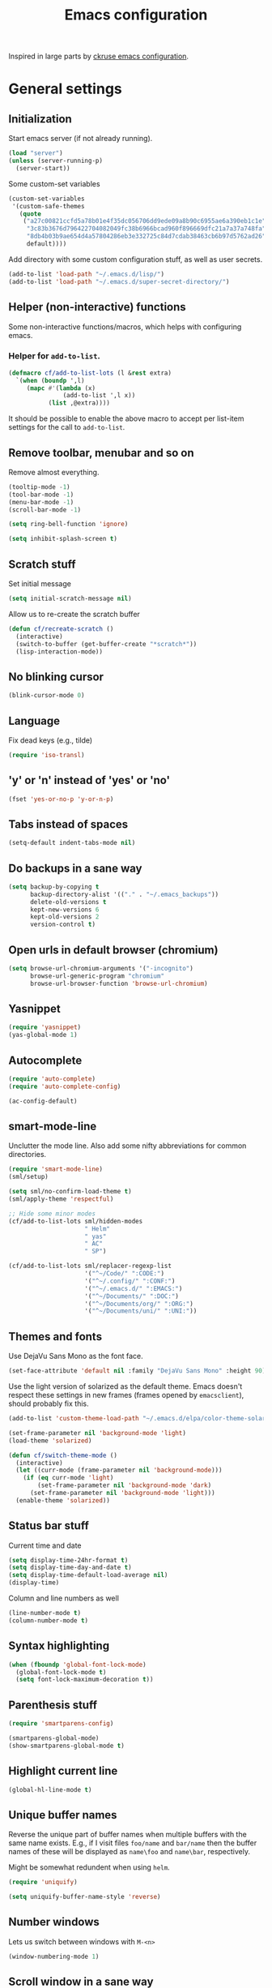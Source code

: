 #+TITLE: Emacs configuration

Inspired in large parts by [[https://github.com/ckruse/Emacs.d/blob/fcdd24e413772d7a809d6071b882c555ddee694e/emacs.org][ckruse emacs configuration]].

* General settings
** Initialization

   Start emacs server (if not already running).

   #+BEGIN_SRC emacs-lisp
     (load "server")
     (unless (server-running-p)
       (server-start))
   #+END_SRC

   Some custom-set variables
   #+begin_src emacs-lisp :tangle yes
     (custom-set-variables
      '(custom-safe-themes
        (quote
         ("a27c00821ccfd5a78b01e4f35dc056706dd9ede09a8b90c6955ae6a390eb1c1e"
          "3c83b3676d796422704082049fc38b6966bcad960f896669dfc21a7a37a748fa"
          "8db4b03b9ae654d4a57804286eb3e332725c84d7cdab38463cb6b97d5762ad26"
          default))))
   #+end_src

   Add directory with some custom configuration stuff, as well as user
   secrets.
   #+begin_src emacs-lisp :tangle yes
     (add-to-list 'load-path "~/.emacs.d/lisp/")
     (add-to-list 'load-path "~/.emacs.d/super-secret-directory/")
   #+end_src

** Helper (non-interactive) functions

   Some non-interactive functions/macros, which helps with configuring
   emacs.

*** Helper for =add-to-list=.

    #+begin_src emacs-lisp :tangle yes
      (defmacro cf/add-to-list-lots (l &rest extra)
        `(when (boundp ',l)
           (mapc #'(lambda (x)
                     (add-to-list ',l x))
                 (list ,@extra))))
    #+end_src

    It should be possible to enable the above macro to accept per
    list-item settings for the call to =add-to-list=.

** Remove toolbar, menubar and so on

   Remove almost everything.
   #+BEGIN_SRC emacs-lisp
     (tooltip-mode -1)
     (tool-bar-mode -1)
     (menu-bar-mode -1)
     (scroll-bar-mode -1)

     (setq ring-bell-function 'ignore)

     (setq inhibit-splash-screen t)
   #+END_SRC

** Scratch stuff

   Set initial message
   #+BEGIN_SRC emacs-lisp
     (setq initial-scratch-message nil)
   #+END_SRC

   Allow us to re-create the scratch buffer
   #+BEGIN_SRC emacs-lisp
     (defun cf/recreate-scratch ()
       (interactive)
       (switch-to-buffer (get-buffer-create "*scratch*"))
       (lisp-interaction-mode))
   #+END_SRC

** No blinking cursor

   #+begin_src emacs-lisp :tangle yes
     (blink-cursor-mode 0)
   #+end_src

** Language

   Fix dead keys (e.g., tilde)
   #+BEGIN_SRC emacs-lisp
     (require 'iso-transl)
   #+END_SRC

** 'y' or 'n' instead of 'yes' or 'no'

   #+BEGIN_SRC emacs-lisp
     (fset 'yes-or-no-p 'y-or-n-p)
   #+END_SRC

** Tabs instead of spaces
   #+BEGIN_SRC emacs-lisp
     (setq-default indent-tabs-mode nil)
   #+END_SRC

** Do backups in a sane way
   #+BEGIN_SRC emacs-lisp
     (setq backup-by-copying t
           backup-directory-alist '(("." . "~/.emacs_backups"))
           delete-old-versions t
           kept-new-versions 6
           kept-old-versions 2
           version-control t)
   #+END_SRC

** Open urls in default browser (chromium)
   #+BEGIN_SRC emacs-lisp
     (setq browse-url-chromium-arguments '("-incognito")
           browse-url-generic-program "chromium"
           browse-url-browser-function 'browse-url-chromium)
   #+END_SRC

** Yasnippet

   #+BEGIN_SRC emacs-lisp
     (require 'yasnippet)
     (yas-global-mode 1)
   #+END_SRC

** Autocomplete

   #+begin_src emacs-lisp :tangle yes
     (require 'auto-complete)
     (require 'auto-complete-config)

     (ac-config-default)
   #+end_src

** smart-mode-line

   Unclutter the mode line. Also add some nifty abbreviations for
   common directories.
   #+begin_src emacs-lisp :tangle yes
     (require 'smart-mode-line)
     (sml/setup)

     (setq sml/no-confirm-load-theme t)
     (sml/apply-theme 'respectful)

     ;; Hide some minor modes
     (cf/add-to-list-lots sml/hidden-modes
                          " Helm"
                          " yas"
                          " AC"
                          " SP")

     (cf/add-to-list-lots sml/replacer-regexp-list
                          '("^~/Code/" ":CODE:")
                          '("^~/.config/" ":CONF:")
                          '("^~/.emacs.d/" ":EMACS:")
                          '("^~/Documents/" ":DOC:")
                          '("^~/Documents/org/" ":ORG:")
                          '("^~/Documents/uni/" ":UNI:"))
   #+end_src

** Themes and fonts

   Use DejaVu Sans Mono as the font face.
   #+BEGIN_SRC emacs-lisp
     (set-face-attribute 'default nil :family "DejaVu Sans Mono" :height 90)
   #+END_SRC

   Use the light version of solarized as the default theme. Emacs
   doesn't respect these settings in new frames (frames opened by
   =emacsclient=), should probably fix this.
   #+BEGIN_SRC emacs-lisp
     (add-to-list 'custom-theme-load-path "~/.emacs.d/elpa/color-theme-solarized-20160626.743/")

     (set-frame-parameter nil 'background-mode 'light)
     (load-theme 'solarized)

     (defun cf/switch-theme-mode ()
       (interactive)
       (let ((curr-mode (frame-parameter nil 'background-mode)))
         (if (eq curr-mode 'light)
             (set-frame-parameter nil 'background-mode 'dark)
           (set-frame-parameter nil 'background-mode 'light)))
       (enable-theme 'solarized))
   #+END_SRC

** Status bar stuff
   Current time and date
   #+BEGIN_SRC emacs-lisp
     (setq display-time-24hr-format t)
     (setq display-time-day-and-date t)
     (setq display-time-default-load-average nil)
     (display-time)
   #+END_SRC

   Column and line numbers as well
   #+BEGIN_SRC emacs-lisp
     (line-number-mode t)
     (column-number-mode t)
   #+END_SRC

** Syntax highlighting

   #+BEGIN_SRC emacs-lisp
     (when (fboundp 'global-font-lock-mode)
       (global-font-lock-mode t)
       (setq font-lock-maximum-decoration t))
   #+END_SRC

** Parenthesis stuff

   #+BEGIN_SRC emacs-lisp
     (require 'smartparens-config)

     (smartparens-global-mode)
     (show-smartparens-global-mode t)
   #+END_SRC

** Highlight current line

   #+BEGIN_SRC emacs-lisp
     (global-hl-line-mode t)
   #+END_SRC

** Unique buffer names

   Reverse the unique part of buffer names when multiple buffers with
   the same name exists. E.g., if I visit files =foo/name= and
   =bar/name= then the buffer names of these will be displayed as
   =name\foo= and =name\bar=, respectively.

   Might be somewhat redundent when using =helm=.
   #+BEGIN_SRC emacs-lisp
     (require 'uniquify)

     (setq uniquify-buffer-name-style 'reverse)
   #+END_SRC

** Number windows

   Lets us switch between windows with =M-<n>=
   #+BEGIN_SRC emacs-lisp
     (window-numbering-mode 1)
   #+END_SRC

** Scroll window in a sane way

   Only advance one line at a time, instead of half of the window or
   whatever's the default.
   #+BEGIN_SRC emacs-lisp
     (setq scroll-step 1)
   #+END_SRC

** Automatically delete trailing whitespace upon save

   Automatically delete trailing whitespace characters when saving a
   file with =C-x C-s=.
   #+BEGIN_SRC emacs-lisp
     (advice-add 'save-buffer :before
                 #'(lambda (&rest args)
                     (delete-trailing-whitespace)))
   #+END_SRC
   It might be worth considering whether or not this should happen in
   every mode.

** Ask if I really want to kill emacs

   #+begin_src emacs-lisp :tangle yes
     (setq confirm-kill-emacs 'y-or-n-p)
   #+end_src

* Helper functions
** Byte compiling

   Speeds up startup significantly.
   #+BEGIN_SRC emacs-lisp
     (defun cf/byte-recompile ()
         (interactive)
         (byte-recompile-directory "~/.emacs.d" 0))
   #+END_SRC

** Kill all buffers

   #+BEGIN_SRC emacs-lisp
     (defun cf/kill-all-buffers ()
       (interactive)
       (when (y-or-n-p "Kill all buffers?")
         (mapc 'kill-buffer (buffer-list))
         (delete-other-windows)))

     (global-set-key (kbd "C-x K") 'cf/kill-all-buffers)
   #+END_SRC

* Custom global keybinds

** Enable some existing keybinds

   #+begin_src emacs-lisp :tangle yes
     (put 'upcase-region 'disabled nil)
   #+end_src

** Some form of completion at point

   #+BEGIN_SRC emacs-lisp
     (global-set-key (kbd "C--") 'dabbrev-expand)
   #+END_SRC

* Languages
** Latex

   #+BEGIN_SRC emacs-lisp
     (require 'tex)
     (setq TeX-auto-save t)
     (setq TeX-parse-self t)
     (setq-default TeX-master nil)
     (setq ispell-list-command "--list")
   #+END_SRC

   Enable math-mode, automatic line wrapping and spell checking in
   latex.
   #+BEGIN_SRC emacs-lisp
     (add-hook 'LaTeX-mode-hook 'visual-line-mode)
     (add-hook 'LaTeX-mode-hook 'turn-on-flyspell)
     (add-hook 'LaTeX-mode-hook 'LaTeX-math-mode)
   #+END_SRC

** Markdown

   #+BEGIN_SRC emacs-lisp
     (add-hook 'markdown-mode-hook 'turn-on-flyspell)
   #+END_SRC
** C

   #+begin_src emacs-lisp :tangle yes
     (add-hook 'c-mode-hook #'(lambda () (c-set-style "linux")))
   #+end_src

** Common lisp

   Use SBCL
   #+BEGIN_SRC emacs-lisp
     (setq inferior-lisp-program "/usr/bin/sbcl")
   #+END_SRC

   Slime settings.
   #+BEGIN_SRC emacs-lisp
     (require 'slime)
     (require 'auto-complete)
     (ac-config-default)
     (slime-setup '(slime-fancy))
     (add-hook 'slime-mode-hook 'set-up-slime-ac)

     ;; Slime helper
     (load (expand-file-name "~/Code/cl/quicklisp/slime-helper.el"))
     (setq inferior-lisp-program "sbcl")
   #+END_SRC

** Python

   Use elpy. Not currently enabled.
   #+begin_src emacs-lisp :tangle no
     (elpy-enable)
   #+end_src

** Web-mode

   Everything pertaining to web related languages.

   Use =web-mode=
   #+BEGIN_SRC emacs-lisp
     (require 'web-mode)

     (add-to-list 'auto-mode-alist '("\\.html?\\'" . web-mode))
     (add-to-list 'auto-mode-alist '("\\.djhtml?\\'" . web-mode))

     (setq web-mode-engines-alist
           '(("jinja" . "\\.djhtml?\\'")))

   #+END_SRC

   Disable =smartparens-mode= as it interfers with =web-mode='s way of
   dealing with parenthesis.
   #+begin_src emacs-lisp :tangle yes
     (add-hook 'web-mode-hook #'(lambda ()
                                  (smartparens-mode 0)))
   #+end_src

** Java

   Use [[https://github.com/emacs-eclim/emacs-eclim][eclim]].
   #+begin_src emacs-lisp :tangle yes
     (require 'eclim)
     (global-eclim-mode)

     (require 'eclimd)
   #+end_src

   Some other helpful settings from the project page.
   #+begin_src emacs-lisp :tangle yes
     (setq help-at-pt-display-when-idle t)
     (setq help-at-pt-timer-delay 0.1)
     (help-at-pt-set-timer)

     ;; Auto complete
     (require 'ac-emacs-eclim)
     (ac-emacs-eclim-config)
   #+end_src

** PHP

   For the sole purpose of syntax highlighting when browsing =.php=
   files.
   #+BEGIN_SRC emacs-lisp
     (require 'php-mode)
     (add-to-list 'auto-mode-alist '("\\.php" . php-mode))
   #+END_SRC

* Modes

  Settings for modes that does not involve programming (e.g., =dired=)

** Helm

   Load helm, and set some general settings.
   #+begin_src emacs-lisp :tangle yes
     (require 'helm)
     (require 'helm-config)

     (helm-mode 1)

     (setq helm-split-window-in-side-p t

           ;;; Fuzzy match for various modes
           helm-M-x-fuzzy-match t
           helm-buffers-fuzzy-matching t
           helm-recentf-fuzzy-match t)

     (define-key helm-map (kbd "<tab>") 'helm-execute-persistent-action)
     (define-key helm-map (kbd "C-z") 'helm-select-action)
   #+end_src

   Helmify some common commands.
   #+begin_src emacs-lisp :tangle yes
     (global-set-key (kbd "M-x") 'helm-M-x)
     (global-set-key (kbd "M-y") 'helm-show-kill-ring)
     (global-set-key (kbd "C-x b") 'helm-mini)
     (global-set-key (kbd "C-x C-f") 'helm-find-files)
   #+end_src

** Elfeed

   Load =elfeed= and ensure that =curl= is used (eventhough it's the
   default).
   #+begin_src emacs-lisp :tangle yes
     (require 'elfeed)

     (setq elfeed-curl-program-name "curl"
           elfeed-use-curl t)

     (global-set-key (kbd "C-x w") 'elfeed)

     (require 'user-feeds)
   #+end_src

   I find it more intuitive that =n= and =p= scroll the currently
   showing feed, rather than jump to the next. I also find it more
   intuitive for the "previous" key (bound to =C-p=) to actually show
   the previous feed with respect to time, rather than order. Same
   with =C-n= and =elfeed-show-next=.
   #+begin_src emacs-lisp :tangle yes
     (define-key elfeed-show-mode-map "n" #'scroll-up-line)
     (define-key elfeed-show-mode-map (kbd "C-p") #'elfeed-show-next)
     (define-key elfeed-show-mode-map "p" #'scroll-down-line)
     (define-key elfeed-show-mode-map (kbd "C-n") #'elfeed-show-prev)
   #+end_src

   Some functionallity and keybinds which allows me to easially open
   video links in =mpv=, or send them to be displayed on my TV (not
   currently working, of course)
   #+begin_src emacs-lisp :tangle yes
     (require 'nicwh)

     (defmacro cf/mpv-proc (&rest args)
       `(start-process "mpv-emacs" nil "mpv" ,@args))

     (define-key elfeed-show-mode-map "x" '(lambda ()
                                             (interactive)
                                             (cf/mpv-proc (thing-at-point 'url))))
     (define-key elfeed-search-mode-map "x" '(lambda ()
                                               (interactive)
                                               (let* ((entry (elfeed-search-selected :single))
                                                      (url (elfeed-entry-link entry)))
                                                 (elfeed-search-untag-all 'unread)
                                                 (cf/mpv-proc url))))
   #+end_src

** Dired

   Lets us move up one level with backspace.
   #+BEGIN_SRC emacs-lisp
     (add-hook 'dired-mode-hook
               #'(lambda ()
                   (local-set-key (kbd "<backspace>") 'dired-up-directory)))
   #+END_SRC

** Tramp

   #+BEGIN_SRC emacs-lisp
     (setq tramp-default-method "ssh")
   #+END_SRC

** Org

   #+BEGIN_SRC emacs-lisp
     (require 'org)

     (global-set-key (kbd "C-c l") 'org-agenda-link)
     (global-set-key (kbd "C-c a") 'org-agenda)
   #+END_SRC

   Specify where agenda files live. Also add some custom todo
   keywords.
   #+BEGIN_SRC emacs-lisp
     (setq org-log-done t)
     (setq org-agenda-files (directory-files "~/Documents/org" t "^\\([^.#]\\).+\\.org$"))
     (setq org-todo-keywords '((sequence "TODO(t)" "|" "DONE(d)")
                               (sequence "WAITING(w)" "|")
                               (sequence "|" "CANCELED(c)")))
     (setq org-todo-keyword-faces '(("WAITING" . "yellow")
                                    ("CANCELED" . (:foreground "grey" :weight "bold"))))
   #+END_SRC

   Rebuild agenda file list when reloading the agenda. In other words,
   automatically add newly created files in =~/Documents/org= to the
   agenda list
   #+BEGIN_SRC emacs-lisp
     (advice-add 'org-agenda-redo :before
                 #'(lambda (&rest args)
                     (setq org-agenda-files (directory-files "~/Documents/org"
                                                             t
                                                             "^\\([^.#]\\).+\\.org$"))))
   #+END_SRC

** Magit

   #+BEGIN_SRC emacs-lisp
     (global-set-key (kbd "C-x g") 'magit-status)
   #+END_SRC

   Filler :D
